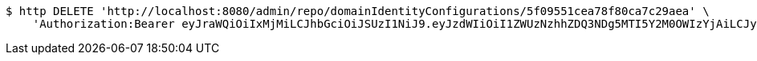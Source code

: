 [source,bash]
----
$ http DELETE 'http://localhost:8080/admin/repo/domainIdentityConfigurations/5f09551cea78f80ca7c29aea' \
    'Authorization:Bearer eyJraWQiOiIxMjMiLCJhbGciOiJSUzI1NiJ9.eyJzdWIiOiI1ZWUzNzhhZDQ3NDg5MTI5Y2M0OWIzYjAiLCJyb2xlcyI6W10sImlzcyI6Im1tYWR1LmNvbSIsImdyb3VwcyI6WyJ0ZXN0Iiwic2FtcGxlIl0sImF1dGhvcml0aWVzIjpbXSwiY2xpZW50X2lkIjoiMjJlNjViNzItOTIzNC00MjgxLTlkNzMtMzIzMDA4OWQ0OWE3IiwiZG9tYWluX2lkIjoiMCIsImF1ZCI6InRlc3QiLCJuYmYiOjE1OTQ0NDcxMzIsInVzZXJfaWQiOiIxMTExMTExMTEiLCJzY29wZSI6ImEuMS5pZGVudGl0eV9jb25maWcuZGVsZXRlIiwiZXhwIjoxNTk0NDQ3MTM3LCJpYXQiOjE1OTQ0NDcxMzIsImp0aSI6ImY1YmY3NWE2LTA0YTAtNDJmNy1hMWUwLTU4M2UyOWNkZTg2YyJ9.YarNp8O52oqPpNioUEJ5km53dHhoPWNjqm0Jf2b0wB7PWg6-lBitm4IgDf_xJiuXZht92pMcF7IRr19W1ESx7uAMv2F8Bo6PFBn4YBxe-67pTYZO6cgOBu1jJoESCSNZrdY7p5_TN8P3azlRT9a5gcfQltVQ2TnzFi00TkQsnsYcZS0ImiZiG7Z5qxL_vtz-e_8XIQ2Kk6-Btvmj0sTXNk9UlF53ifRiVZrYeGWhHChVeUnH19FVRdpjgDymsyAxWgUGkRxnuBtpiVVQmwDwpDwdxg168bCFeYBDD607JgibJ-LqVeKNODZoNOUmluaFwJwja6spzxr6Sz9garFj2w'
----